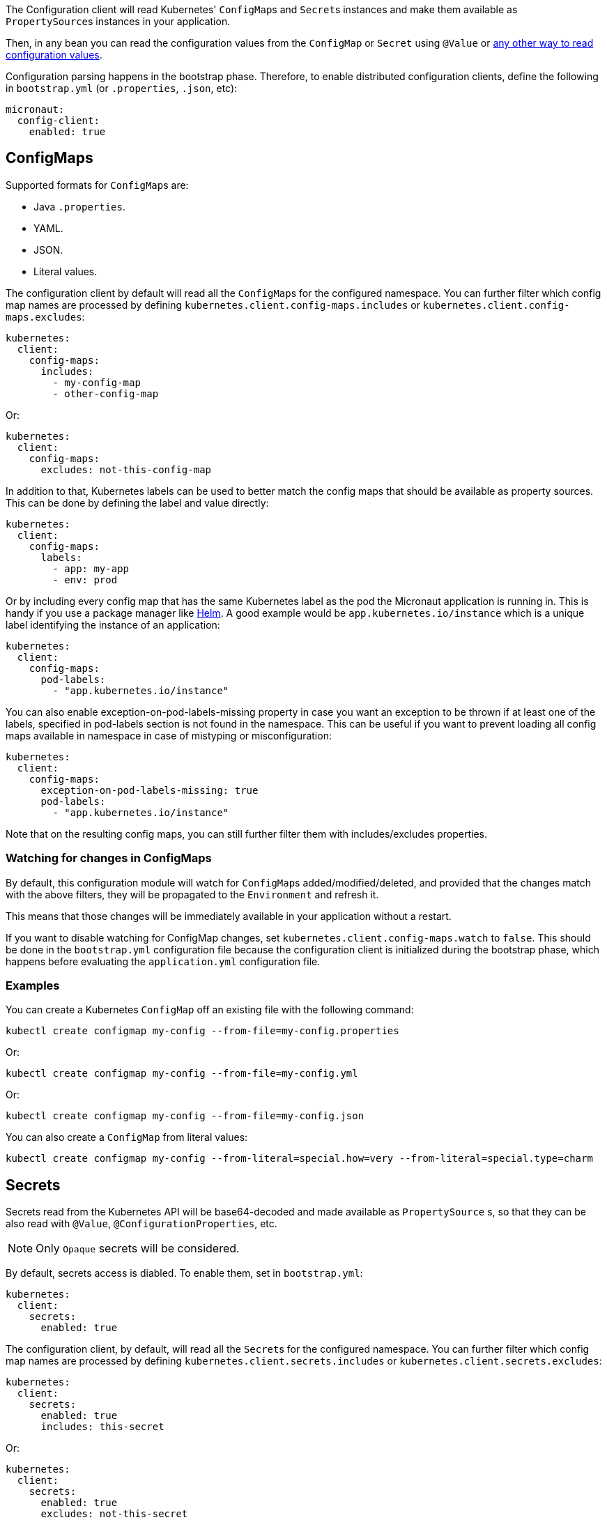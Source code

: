 The Configuration client will read Kubernetes' ``ConfigMap``s and ``Secret``s instances and make them available as ``PropertySource``s
instances in your application.

Then, in any bean you can read the configuration values from the `ConfigMap` or `Secret` using `@Value` or
https://docs.micronaut.io/latest/guide/index.html#config[any other way to read configuration values].

Configuration parsing happens in the bootstrap phase. Therefore, to enable distributed configuration clients, define the
following in `bootstrap.yml` (or `.properties`, `.json`, etc):

[source,yaml]
----
micronaut:
  config-client:
    enabled: true
----

## ConfigMaps

Supported formats for ``ConfigMap``s are:

* Java `.properties`.
* YAML.
* JSON.
* Literal values.

The configuration client by default will read all the ``ConfigMap``s for the configured namespace. You can further filter
which config map names are processed by defining `kubernetes.client.config-maps.includes` or
`kubernetes.client.config-maps.excludes`:

[source,yaml]
----
kubernetes:
  client:
    config-maps:
      includes:
        - my-config-map
        - other-config-map
----

Or:

[source,yaml]
----
kubernetes:
  client:
    config-maps:
      excludes: not-this-config-map
----

In addition to that, Kubernetes labels can be used to better match the config maps that should be available as property
sources. This can be done by defining the label and value directly:

[source,yaml]
----
kubernetes:
  client:
    config-maps:
      labels:
        - app: my-app
        - env: prod
----

Or by including every config map that has the same Kubernetes label as the pod the Micronaut application is running in.
This is handy if you use a package manager like https://helm.sh[Helm].
A good example would be `app.kubernetes.io/instance` which is a unique label identifying the instance of an application:

[source,yaml]
----
kubernetes:
  client:
    config-maps:
      pod-labels:
        - "app.kubernetes.io/instance"
----

You can also enable exception-on-pod-labels-missing property in case you want an exception to be thrown if at least
one of the labels, specified in pod-labels section is not found in the namespace. This can be useful if you want
to prevent loading all config maps available in namespace in case of mistyping or misconfiguration:

[source,yaml]
----
kubernetes:
  client:
    config-maps:
      exception-on-pod-labels-missing: true
      pod-labels:
        - "app.kubernetes.io/instance"
----

Note that on the resulting config maps, you can still further filter them with includes/excludes properties.

### Watching for changes in ConfigMaps

By default, this configuration module will watch for ``ConfigMap``s added/modified/deleted, and provided that the changes
match with the above filters, they will be propagated to the `Environment` and refresh it.

This means that those changes will be immediately available in your application without a restart.

If you want to disable watching for ConfigMap changes, set `kubernetes.client.config-maps.watch` to `false`.
This should be done in the `bootstrap.yml` configuration file because the configuration client is initialized during the bootstrap phase, which happens before evaluating the `application.yml` configuration file.

### Examples

You can create a Kubernetes `ConfigMap` off an existing file with the following command:

`kubectl create configmap my-config --from-file=my-config.properties`

Or:

`kubectl create configmap my-config --from-file=my-config.yml`

Or:

`kubectl create configmap my-config --from-file=my-config.json`

You can also create a `ConfigMap` from literal values:

`kubectl create configmap my-config --from-literal=special.how=very --from-literal=special.type=charm`

## Secrets

Secrets read from the Kubernetes API will be base64-decoded and made available as `PropertySource` s, so that they can be
also read with `@Value`, `@ConfigurationProperties`, etc.

NOTE: Only `Opaque` secrets will be considered.

By default, secrets access is diabled. To enable them, set in `bootstrap.yml`:

[source,yaml]
----
kubernetes:
  client:
    secrets:
      enabled: true
----

The configuration client, by default, will read all the ``Secret``s for the configured namespace. You can further filter
which config map names are processed by defining `kubernetes.client.secrets.includes` or `kubernetes.client.secrets.excludes`:

[source,yaml]
----
kubernetes:
  client:
    secrets:
      enabled: true
      includes: this-secret
----

Or:

[source,yaml]
----
kubernetes:
  client:
    secrets:
      enabled: true
      excludes: not-this-secret
----

Similarly to ``ConfigMap``s, labels can also be used to match the desired secrets:

[source,yaml]
----
kubernetes:
  client:
    secrets:
      enabled: true
      labels:
        - app: my-app
        - env: prod
----

This also works for pod labels:

[source,yaml]
----
kubernetes:
  client:
    secrets:
      enabled: true
      pod-labels:
        - "app.kubernetes.io/instance"
----

As well as exception-on-pod-labels-missing property:

[source,yaml]
----
kubernetes:
  client:
    secrets:
      enabled: true
      exception-on-pod-labels-missing: true
      pod-labels:
        - "app.kubernetes.io/instance"
----

## Reading ``Secret``s from mounted volumes

In the case of ``Secret``s, reading them from the Kubernetes API requires additional permissions, as stated above.
Therefore, you may want to read them from mounted volumes in the pod.

Given the following secret:

[source, yaml]
----
apiVersion: v1
kind: Secret
metadata:
  name: mysecret
type: Opaque
data:
  username: YWRtaW4=
  password: MWYyZDFlMmU2N2Rm
----

It can be mounted as a volume in a pod or deployment definition:

[source, yaml]
----
apiVersion: v1
kind: Pod
metadata:
  name: mypod
spec:
  containers:
  - name: mypod
    image: redis
    volumeMounts:
    - name: foo
      mountPath: "/etc/foo"
      readOnly: true
  volumes:
  - name: foo
    secret:
      secretName: mysecret
----

This will make Kubernetes to create 2 files:

* `/etc/foo/username`.
* `/etc/foo/password`.

Their content will be the decoded strings from the original base-64 encoded values.

While you could potentially use the `java.io` or `java.nio` APIs to read the contents yourself, this configuration module
can convert them into a ``PropertySource`` so that you can consume the values much more easily. In order to do so, define
the following configuration:

[source,yaml]
----
kubernetes:
  client:
    secrets:
      enabled: true
      paths:
        - /etc/foo
----

Each file in the directory will become the property key, and the file contents, the property value.

[NOTE]
====
When `kubernetes.client.secrets.paths` is defined, the Kubernetes API will not be used to read any other secret.
If you still want to read the remaining secrets from the API, set the following configuration:

[source,yaml]
----
kubernetes:
  client:
    secrets:
      enabled: true
      use-api: true
      excludes: mysecret  # Because it will be read as a mounted volume
      paths:
        - /etc/foo
----

In this scenario, if there are property keys defined in both type of secrets, the ones coming from mounted volumes will
take precedence over the ones coming from the API.
====
